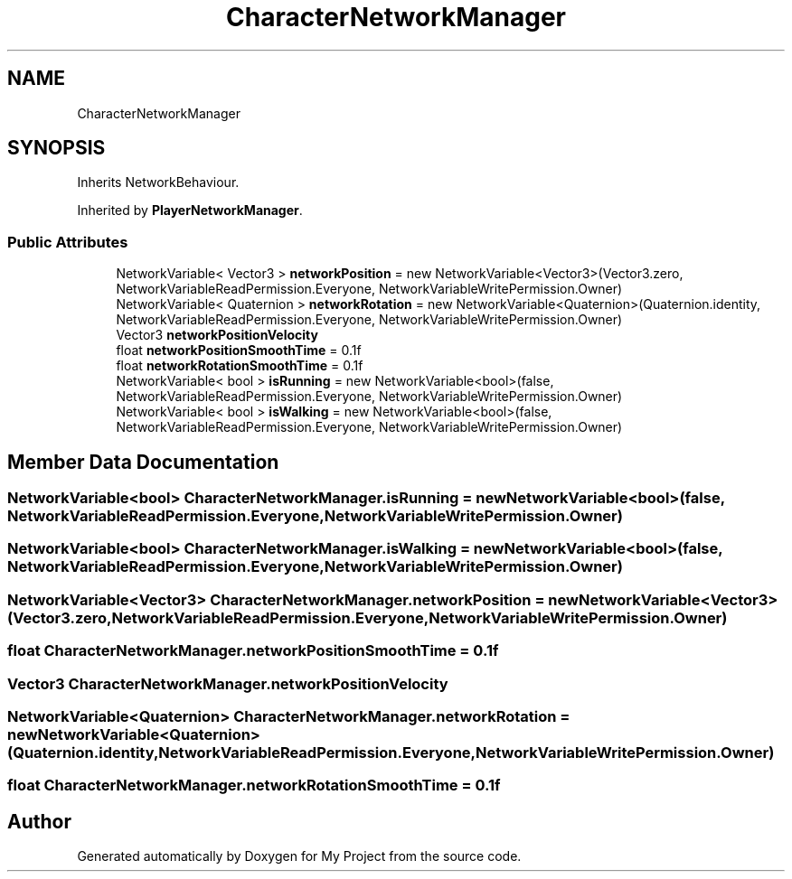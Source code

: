 .TH "CharacterNetworkManager" 3 "Version 1.1" "My Project" \" -*- nroff -*-
.ad l
.nh
.SH NAME
CharacterNetworkManager
.SH SYNOPSIS
.br
.PP
.PP
Inherits NetworkBehaviour\&.
.PP
Inherited by \fBPlayerNetworkManager\fP\&.
.SS "Public Attributes"

.in +1c
.ti -1c
.RI "NetworkVariable< Vector3 > \fBnetworkPosition\fP = new NetworkVariable<Vector3>(Vector3\&.zero, NetworkVariableReadPermission\&.Everyone, NetworkVariableWritePermission\&.Owner)"
.br
.ti -1c
.RI "NetworkVariable< Quaternion > \fBnetworkRotation\fP = new NetworkVariable<Quaternion>(Quaternion\&.identity, NetworkVariableReadPermission\&.Everyone, NetworkVariableWritePermission\&.Owner)"
.br
.ti -1c
.RI "Vector3 \fBnetworkPositionVelocity\fP"
.br
.ti -1c
.RI "float \fBnetworkPositionSmoothTime\fP = 0\&.1f"
.br
.ti -1c
.RI "float \fBnetworkRotationSmoothTime\fP = 0\&.1f"
.br
.ti -1c
.RI "NetworkVariable< bool > \fBisRunning\fP = new NetworkVariable<bool>(false, NetworkVariableReadPermission\&.Everyone, NetworkVariableWritePermission\&.Owner)"
.br
.ti -1c
.RI "NetworkVariable< bool > \fBisWalking\fP = new NetworkVariable<bool>(false, NetworkVariableReadPermission\&.Everyone, NetworkVariableWritePermission\&.Owner)"
.br
.in -1c
.SH "Member Data Documentation"
.PP 
.SS "NetworkVariable<bool> CharacterNetworkManager\&.isRunning = new NetworkVariable<bool>(false, NetworkVariableReadPermission\&.Everyone, NetworkVariableWritePermission\&.Owner)"

.SS "NetworkVariable<bool> CharacterNetworkManager\&.isWalking = new NetworkVariable<bool>(false, NetworkVariableReadPermission\&.Everyone, NetworkVariableWritePermission\&.Owner)"

.SS "NetworkVariable<Vector3> CharacterNetworkManager\&.networkPosition = new NetworkVariable<Vector3>(Vector3\&.zero, NetworkVariableReadPermission\&.Everyone, NetworkVariableWritePermission\&.Owner)"

.SS "float CharacterNetworkManager\&.networkPositionSmoothTime = 0\&.1f"

.SS "Vector3 CharacterNetworkManager\&.networkPositionVelocity"

.SS "NetworkVariable<Quaternion> CharacterNetworkManager\&.networkRotation = new NetworkVariable<Quaternion>(Quaternion\&.identity, NetworkVariableReadPermission\&.Everyone, NetworkVariableWritePermission\&.Owner)"

.SS "float CharacterNetworkManager\&.networkRotationSmoothTime = 0\&.1f"


.SH "Author"
.PP 
Generated automatically by Doxygen for My Project from the source code\&.
